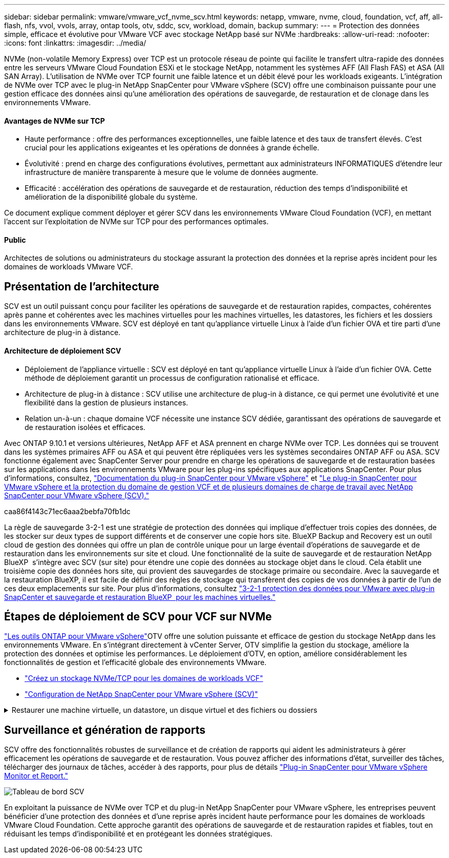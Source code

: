 ---
sidebar: sidebar 
permalink: vmware/vmware_vcf_nvme_scv.html 
keywords: netapp, vmware, nvme, cloud, foundation, vcf, aff, all-flash, nfs, vvol, vvols, array, ontap tools, otv, sddc, scv, workload, domain, backup 
summary:  
---
= Protection des données simple, efficace et évolutive pour VMware VCF avec stockage NetApp basé sur NVMe
:hardbreaks:
:allow-uri-read: 
:nofooter: 
:icons: font
:linkattrs: 
:imagesdir: ../media/


NVMe (non-volatile Memory Express) over TCP est un protocole réseau de pointe qui facilite le transfert ultra-rapide des données entre les serveurs VMware Cloud Foundation ESXi et le stockage NetApp, notamment les systèmes AFF (All Flash FAS) et ASA (All SAN Array). L'utilisation de NVMe over TCP fournit une faible latence et un débit élevé pour les workloads exigeants. L'intégration de NVMe over TCP avec le plug-in NetApp SnapCenter pour VMware vSphere (SCV) offre une combinaison puissante pour une gestion efficace des données ainsi qu'une amélioration des opérations de sauvegarde, de restauration et de clonage dans les environnements VMware.



==== Avantages de NVMe sur TCP

* Haute performance : offre des performances exceptionnelles, une faible latence et des taux de transfert élevés. C'est crucial pour les applications exigeantes et les opérations de données à grande échelle.
* Évolutivité : prend en charge des configurations évolutives, permettant aux administrateurs INFORMATIQUES d'étendre leur infrastructure de manière transparente à mesure que le volume de données augmente.
* Efficacité : accélération des opérations de sauvegarde et de restauration, réduction des temps d'indisponibilité et amélioration de la disponibilité globale du système.


Ce document explique comment déployer et gérer SCV dans les environnements VMware Cloud Foundation (VCF), en mettant l'accent sur l'exploitation de NVMe sur TCP pour des performances optimales.



==== Public

Architectes de solutions ou administrateurs du stockage assurant la protection des données et la reprise après incident pour les domaines de workloads VMware VCF.



== Présentation de l'architecture

SCV est un outil puissant conçu pour faciliter les opérations de sauvegarde et de restauration rapides, compactes, cohérentes après panne et cohérentes avec les machines virtuelles pour les machines virtuelles, les datastores, les fichiers et les dossiers dans les environnements VMware. SCV est déployé en tant qu'appliance virtuelle Linux à l'aide d'un fichier OVA et tire parti d'une architecture de plug-in à distance.



==== Architecture de déploiement SCV

* Déploiement de l'appliance virtuelle : SCV est déployé en tant qu'appliance virtuelle Linux à l'aide d'un fichier OVA. Cette méthode de déploiement garantit un processus de configuration rationalisé et efficace.
* Architecture de plug-in à distance : SCV utilise une architecture de plug-in à distance, ce qui permet une évolutivité et une flexibilité dans la gestion de plusieurs instances.
* Relation un-à-un : chaque domaine VCF nécessite une instance SCV dédiée, garantissant des opérations de sauvegarde et de restauration isolées et efficaces.


Avec ONTAP 9.10.1 et versions ultérieures, NetApp AFF et ASA prennent en charge NVMe over TCP. Les données qui se trouvent dans les systèmes primaires AFF ou ASA et qui peuvent être répliquées vers les systèmes secondaires ONTAP AFF ou ASA. SCV fonctionne également avec SnapCenter Server pour prendre en charge les opérations de sauvegarde et de restauration basées sur les applications dans les environnements VMware pour les plug-ins spécifiques aux applications SnapCenter. Pour plus d'informations, consultez, link:https://docs.netapp.com/us-en/sc-plugin-vmware-vsphere/index.html["Documentation du plug-in SnapCenter pour VMware vSphere"] et link:https://docs.netapp.com/us-en/netapp-solutions/vmware/vmware_vcf_aff_multi_wkld_scv.html#audience["Le plug-in SnapCenter pour VMware vSphere et la protection du domaine de gestion VCF et de plusieurs domaines de charge de travail avec NetApp SnapCenter pour VMware vSphere (SCV)."]

caa86f4143c71ec6aaa2bebfa70fb1dc

La règle de sauvegarde 3-2-1 est une stratégie de protection des données qui implique d'effectuer trois copies des données, de les stocker sur deux types de support différents et de conserver une copie hors site. BlueXP Backup and Recovery est un outil cloud de gestion des données qui offre un plan de contrôle unique pour un large éventail d'opérations de sauvegarde et de restauration dans les environnements sur site et cloud. Une fonctionnalité de la suite de sauvegarde et de restauration NetApp BlueXP  s'intègre avec SCV (sur site) pour étendre une copie des données au stockage objet dans le cloud. Cela établit une troisième copie des données hors site, qui provient des sauvegardes de stockage primaire ou secondaire. Avec la sauvegarde et la restauration BlueXP, il est facile de définir des règles de stockage qui transfèrent des copies de vos données à partir de l'un de ces deux emplacements sur site. Pour plus d'informations, consultez link:https://docs.netapp.com/us-en/netapp-solutions/ehc/bxp-scv-hybrid-solution.html["3-2-1 protection des données pour VMware avec plug-in SnapCenter et sauvegarde et restauration BlueXP  pour les machines virtuelles."]



== Étapes de déploiement de SCV pour VCF sur NVMe

link:https://docs.netapp.com/us-en/ontap-tools-vmware-vsphere/index.html["Les outils ONTAP pour VMware vSphere"]OTV offre une solution puissante et efficace de gestion du stockage NetApp dans les environnements VMware. En s'intégrant directement à vCenter Server, OTV simplifie la gestion du stockage, améliore la protection des données et optimise les performances. Le déploiement d'OTV, en option, améliore considérablement les fonctionnalités de gestion et l'efficacité globale des environnements VMware.

* link:https://docs.netapp.com/us-en/netapp-solutions/vmware/vmware_vcf_asa_supp_wkld_nvme.html#scenario-overview["Créez un stockage NVMe/TCP pour les domaines de workloads VCF"]
* link:https://docs.netapp.com/us-en/netapp-solutions/vmware/vmware_vcf_aff_multi_wkld_scv.html#architecture-overview["Configuration de NetApp SnapCenter pour VMware vSphere (SCV)"]


.Restaurer une machine virtuelle, un datastore, un disque virtuel et des fichiers ou dossiers
[%collapsible]
====
SCV offre des fonctionnalités complètes de sauvegarde et de restauration pour les environnements VMware. Pour les environnements VMFS, SCV utilise des opérations de clonage et de montage en association avec Storage VMotion pour effectuer des opérations de restauration. Vous avez ainsi la garantie d'une restauration efficace et transparente des données. Pour plus d'informations, consultez link:https://docs.netapp.com/us-en/sc-plugin-vmware-vsphere/scpivs44_how_restore_operations_are_performed.html["mode d'exécution des opérations de restauration."]

* Restauration de machine virtuelle vous pouvez restaurer la machine virtuelle sur son hôte d'origine au sein du même serveur vCenter ou sur un autre hôte ESXi géré par le même serveur vCenter.
+
.. Cliquez avec le bouton droit de la souris sur une machine virtuelle et sélectionnez SnapCenter Plug-in for VMware vSphere dans la liste déroulante, puis sélectionnez Restaurer dans la liste déroulante secondaire pour lancer l'assistant.
.. Dans l'assistant de restauration, sélectionnez l'instantané de sauvegarde que vous souhaitez restaurer et sélectionnez l'intégralité de la machine virtuelle dans le champ étendue de la restauration, sélectionnez l'emplacement de la restauration, puis entrez les informations de destination sur lesquelles la sauvegarde doit être montée. Sur la page Sélectionner un emplacement, sélectionnez l'emplacement du datastore restauré. Consultez la page Résumé et cliquez sur Terminer. image:vmware-vcf-aff-image66.png["Restauration des machines virtuelles"]


* Montage d'un datastore vous pouvez monter un datastore traditionnel à partir d'une sauvegarde si vous souhaitez accéder aux fichiers de la sauvegarde. Vous pouvez monter la sauvegarde sur le même hôte ESXi où la sauvegarde a été créée ou sur un autre hôte ESXi possédant le même type de configuration VM et hôte. Vous pouvez monter un datastore plusieurs fois sur un hôte.
+
.. Cliquez avec le bouton droit de la souris sur un datastore et sélectionnez SnapCenter Plug-in for VMware vSphere > Mount Backup.
.. Sur la page Monter un datastore, sélectionnez une sauvegarde et un emplacement de sauvegarde (principal ou secondaire), puis cliquez sur Monter.




image:vmware-vcf-aff-image67.png["Monter un datastore"]

* Connexion d'un disque virtuel vous pouvez relier un ou plusieurs disques VMDK d'une sauvegarde à la machine virtuelle parent, à une autre machine virtuelle sur le même hôte ESXi, ou à une autre machine virtuelle sur un autre hôte ESXi géré par le même vCenter ou un autre vCenter en mode lié.
+
.. Cliquez avec le bouton droit de la souris sur une machine virtuelle, sélectionnez SnapCenter Plug-in for VMware vSphere > Attach Virtual disk(s).
.. Dans la fenêtre connexion d'un disque virtuel, sélectionnez une sauvegarde et sélectionnez un ou plusieurs disques que vous souhaitez connecter ainsi que l'emplacement à partir duquel vous souhaitez vous connecter (principal ou secondaire). Par défaut, les disques virtuels sélectionnés sont connectés à la machine virtuelle parent. Pour relier les disques virtuels sélectionnés à une autre machine virtuelle dans le même hôte ESXi, sélectionnez cliquez ici pour attacher la machine virtuelle secondaire et spécifier la machine virtuelle secondaire. Cliquez sur joindre.




image:vmware-vcf-aff-image68.png["Connectez un disque virtuel"]

* Étapes de restauration de fichiers et de dossiers les fichiers et dossiers individuels peuvent être restaurés dans une session de restauration de fichiers invités, qui joint une copie de sauvegarde d'un disque virtuel, puis restaure les fichiers ou dossiers sélectionnés. Les fichiers et dossiers peuvent également être restaurés. Pour en savoir plus, consultez link:https://docs.netapp.com/us-en/sc-plugin-vmware-vsphere/scpivs44_restore_guest_files_and_folders_overview.html["Restauration de fichiers et de dossiers SnapCenter."]
+
.. Lorsqu'un disque de connexion virtuel est utilisé pour les opérations de restauration de fichiers ou de dossiers invités, les informations d'identification de la machine virtuelle cible de la pièce jointe doivent être configurées avant la restauration. Dans le  plug-in SnapCenter pour VMware vSphere , sous plug-ins, sélectionnez  Restauration de fichiers invités et Exécuter en tant qu'informations d'identification , puis entrez les informations d'identification de l'utilisateur. Pour Nom d'utilisateur, vous devez entrer "Administrateur". image:vmware-vcf-aff-image60.png["Restaurer les informations d'identification"]
.. Cliquez avec le bouton droit de la souris sur la machine virtuelle à partir du client vSphere et sélectionnez  SnapCenter Plug-in for VMware vSphere >  Restauration des fichiers invités. Sur la   page étendue de la restauration, spécifiez le nom de la sauvegarde, le disque virtuel VMDK et l'emplacement – principal ou secondaire. Cliquez sur summery pour confirmer. image:vmware-vcf-aff-image69.png["Restauration de fichiers et de dossiers"]




====


== Surveillance et génération de rapports

SCV offre des fonctionnalités robustes de surveillance et de création de rapports qui aident les administrateurs à gérer efficacement les opérations de sauvegarde et de restauration. Vous pouvez afficher des informations d'état, surveiller des tâches, télécharger des journaux de tâches, accéder à des rapports, pour plus de détails link:https://docs.netapp.com/us-en/sc-plugin-vmware-vsphere/scpivs44_view_status_information.html["Plug-in SnapCenter pour VMware vSphere Monitor et Report."]

image:vmware-vcf-aff-image65.png["Tableau de bord SCV"]

En exploitant la puissance de NVMe over TCP et du plug-in NetApp SnapCenter pour VMware vSphere, les entreprises peuvent bénéficier d'une protection des données et d'une reprise après incident haute performance pour les domaines de workloads VMware Cloud Foundation. Cette approche garantit des opérations de sauvegarde et de restauration rapides et fiables, tout en réduisant les temps d'indisponibilité et en protégeant les données stratégiques.
